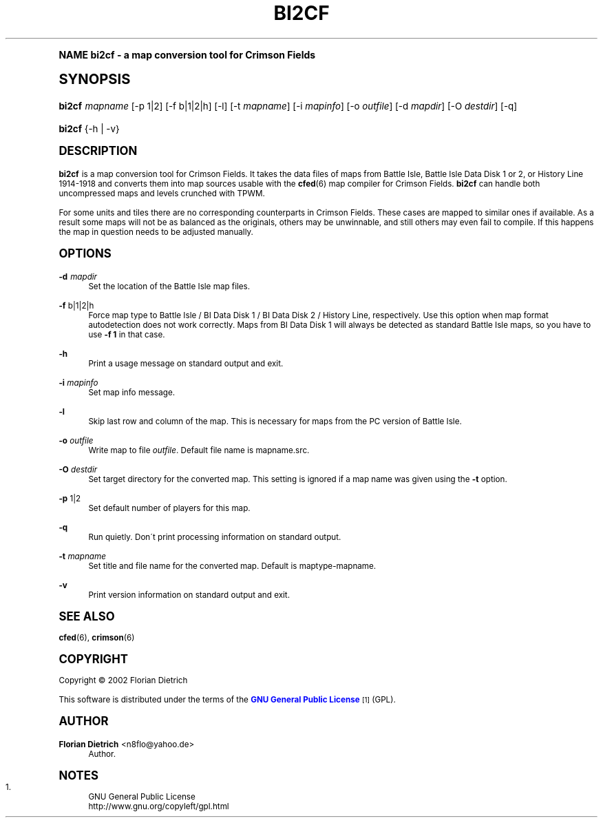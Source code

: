 .\"     Title: bi2cf
.\"    Author: Florian Dietrich <n8flo@yahoo.de>
.\" Generator: DocBook XSL Stylesheets v1.74.0 <http://docbook.sf.net/>
.\"      Date: Jan 30 2003
.\"    Manual: [FIXME: manual]
.\"    Source: [FIXME: source]
.\"  Language: English
.\"
.TH "BI2CF" "6" "Jan 30 2003" "[FIXME: source]" "[FIXME: manual]"
.\" -----------------------------------------------------------------
.\" * (re)Define some macros
.\" -----------------------------------------------------------------
.\" ~~~~~~~~~~~~~~~~~~~~~~~~~~~~~~~~~~~~~~~~~~~~~~~~~~~~~~~~~~~~~~~~~
.\" toupper - uppercase a string (locale-aware)
.\" ~~~~~~~~~~~~~~~~~~~~~~~~~~~~~~~~~~~~~~~~~~~~~~~~~~~~~~~~~~~~~~~~~
.de toupper
.tr aAbBcCdDeEfFgGhHiIjJkKlLmMnNoOpPqQrRsStTuUvVwWxXyYzZ
\\$*
.tr aabbccddeeffgghhiijjkkllmmnnooppqqrrssttuuvvwwxxyyzz
..
.\" ~~~~~~~~~~~~~~~~~~~~~~~~~~~~~~~~~~~~~~~~~~~~~~~~~~~~~~~~~~~~~~~~~
.\" SH-xref - format a cross-reference to an SH section
.\" ~~~~~~~~~~~~~~~~~~~~~~~~~~~~~~~~~~~~~~~~~~~~~~~~~~~~~~~~~~~~~~~~~
.de SH-xref
.ie n \{\
.\}
.toupper \\$*
.el \{\
\\$*
.\}
..
.\" ~~~~~~~~~~~~~~~~~~~~~~~~~~~~~~~~~~~~~~~~~~~~~~~~~~~~~~~~~~~~~~~~~
.\" SH - level-one heading that works better for non-TTY output
.\" ~~~~~~~~~~~~~~~~~~~~~~~~~~~~~~~~~~~~~~~~~~~~~~~~~~~~~~~~~~~~~~~~~
.de1 SH
.\" put an extra blank line of space above the head in non-TTY output
.if t \{\
.sp 1
.\}
.sp \\n[PD]u
.nr an-level 1
.set-an-margin
.nr an-prevailing-indent \\n[IN]
.fi
.in \\n[an-margin]u
.ti 0
.HTML-TAG ".NH \\n[an-level]"
.it 1 an-trap
.nr an-no-space-flag 1
.nr an-break-flag 1
\." make the size of the head bigger
.ps +3
.ft B
.ne (2v + 1u)
.ie n \{\
.\" if n (TTY output), use uppercase
.toupper \\$*
.\}
.el \{\
.nr an-break-flag 0
.\" if not n (not TTY), use normal case (not uppercase)
\\$1
.in \\n[an-margin]u
.ti 0
.\" if not n (not TTY), put a border/line under subheading
.sp -.6
\l'\n(.lu'
.\}
..
.\" ~~~~~~~~~~~~~~~~~~~~~~~~~~~~~~~~~~~~~~~~~~~~~~~~~~~~~~~~~~~~~~~~~
.\" SS - level-two heading that works better for non-TTY output
.\" ~~~~~~~~~~~~~~~~~~~~~~~~~~~~~~~~~~~~~~~~~~~~~~~~~~~~~~~~~~~~~~~~~
.de1 SS
.sp \\n[PD]u
.nr an-level 1
.set-an-margin
.nr an-prevailing-indent \\n[IN]
.fi
.in \\n[IN]u
.ti \\n[SN]u
.it 1 an-trap
.nr an-no-space-flag 1
.nr an-break-flag 1
.ps \\n[PS-SS]u
\." make the size of the head bigger
.ps +2
.ft B
.ne (2v + 1u)
.if \\n[.$] \&\\$*
..
.\" ~~~~~~~~~~~~~~~~~~~~~~~~~~~~~~~~~~~~~~~~~~~~~~~~~~~~~~~~~~~~~~~~~
.\" BB/BE - put background/screen (filled box) around block of text
.\" ~~~~~~~~~~~~~~~~~~~~~~~~~~~~~~~~~~~~~~~~~~~~~~~~~~~~~~~~~~~~~~~~~
.de BB
.if t \{\
.sp -.5
.br
.in +2n
.ll -2n
.gcolor red
.di BX
.\}
..
.de EB
.if t \{\
.if "\\$2"adjust-for-leading-newline" \{\
.sp -1
.\}
.br
.di
.in
.ll
.gcolor
.nr BW \\n(.lu-\\n(.i
.nr BH \\n(dn+.5v
.ne \\n(BHu+.5v
.ie "\\$2"adjust-for-leading-newline" \{\
\M[\\$1]\h'1n'\v'+.5v'\D'P \\n(BWu 0 0 \\n(BHu -\\n(BWu 0 0 -\\n(BHu'\M[]
.\}
.el \{\
\M[\\$1]\h'1n'\v'-.5v'\D'P \\n(BWu 0 0 \\n(BHu -\\n(BWu 0 0 -\\n(BHu'\M[]
.\}
.in 0
.sp -.5v
.nf
.BX
.in
.sp .5v
.fi
.\}
..
.\" ~~~~~~~~~~~~~~~~~~~~~~~~~~~~~~~~~~~~~~~~~~~~~~~~~~~~~~~~~~~~~~~~~
.\" BM/EM - put colored marker in margin next to block of text
.\" ~~~~~~~~~~~~~~~~~~~~~~~~~~~~~~~~~~~~~~~~~~~~~~~~~~~~~~~~~~~~~~~~~
.de BM
.if t \{\
.br
.ll -2n
.gcolor red
.di BX
.\}
..
.de EM
.if t \{\
.br
.di
.ll
.gcolor
.nr BH \\n(dn
.ne \\n(BHu
\M[\\$1]\D'P -.75n 0 0 \\n(BHu -(\\n[.i]u - \\n(INu - .75n) 0 0 -\\n(BHu'\M[]
.in 0
.nf
.BX
.in
.fi
.\}
..
.\" -----------------------------------------------------------------
.\" * set default formatting
.\" -----------------------------------------------------------------
.\" disable hyphenation
.nh
.\" disable justification (adjust text to left margin only)
.ad l
.\" -----------------------------------------------------------------
.\" * MAIN CONTENT STARTS HERE *
.\" -----------------------------------------------------------------
.SH "Name"
bi2cf \- a map conversion tool for Crimson Fields
.SH "Synopsis"
.fam C
.HP \w'\fBbi2cf\fR\ 'u
\fBbi2cf\fR \fImapname\fR [\-p\ 1|2] [\-f\ b|1|2|h] [\-l] [\-t\ \fImapname\fR] [\-i\ \fImapinfo\fR] [\-o\ \fIoutfile\fR] [\-d\ \fImapdir\fR] [\-O\ \fIdestdir\fR] [\-q]
.fam
.fam C
.HP \w'\fBbi2cf\fR\ 'u
\fBbi2cf\fR {\-h | \-v}
.fam
.SH "Description"
.PP
\fBbi2cf\fR
is a map conversion tool for Crimson Fields\&. It takes the data files of maps from Battle Isle, Battle Isle Data Disk 1 or 2, or History Line 1914\-1918 and converts them into map sources usable with the
\fBcfed\fR(6)
map compiler for Crimson Fields\&.
\fBbi2cf\fR
can handle both uncompressed maps and levels crunched with TPWM\&.
.PP
For some units and tiles there are no corresponding counterparts in Crimson Fields\&. These cases are mapped to similar ones if available\&. As a result some maps will not be as balanced as the originals, others may be unwinnable, and still others may even fail to compile\&. If this happens the map in question needs to be adjusted manually\&.
.SH "Options"
.PP
\fB\-d\fR \fImapdir\fR
.RS 4
Set the location of the Battle Isle map files\&.
.RE
.PP
\fB\-f\fR b|1|2|h
.RS 4
Force map type to Battle Isle / BI Data Disk 1 / BI Data Disk 2 / History Line, respectively\&. Use this option when map format autodetection does not work correctly\&. Maps from BI Data Disk 1 will always be detected as standard Battle Isle maps, so you have to use
\fB\-f 1\fR
in that case\&.
.RE
.PP
\fB\-h\fR
.RS 4
Print a usage message on standard output and exit\&.
.RE
.PP
\fB\-i\fR \fImapinfo\fR
.RS 4
Set map info message\&.
.RE
.PP
\fB\-l\fR
.RS 4
Skip last row and column of the map\&. This is necessary for maps from the PC version of Battle Isle\&.
.RE
.PP
\fB\-o\fR \fIoutfile\fR
.RS 4
Write map to file
\fIoutfile\fR\&. Default file name is
\FCmapname\&.src\F[]\&.
.RE
.PP
\fB\-O\fR \fIdestdir\fR
.RS 4
Set target directory for the converted map\&. This setting is ignored if a map name was given using the
\fB\-t\fR
option\&.
.RE
.PP
\fB\-p\fR 1|2
.RS 4
Set default number of players for this map\&.
.RE
.PP
\fB\-q\fR
.RS 4
Run quietly\&. Don\'t print processing information on standard output\&.
.RE
.PP
\fB\-t\fR \fImapname\fR
.RS 4
Set title and file name for the converted map\&. Default is
\FCmaptype\-mapname\F[]\&.
.RE
.PP
\fB\-v\fR
.RS 4
Print version information on standard output and exit\&.
.RE
.SH "See Also"
.PP

\fBcfed\fR(6),
\fBcrimson\fR(6)
.SH "Copyright"
.PP
Copyright \(co 2002 Florian Dietrich
.PP
This software is distributed under the terms of the
\m[blue]\fBGNU General Public License\fR\m[]\&\s-2\u[1]\d\s+2
(GPL)\&.
.SH "Author"
.PP
\fBFlorian Dietrich\fR <\&n8flo@yahoo\&.de\&>
.RS 4
Author.
.RE
.SH "Notes"
.IP " 1." 4
GNU General Public License
.RS 4
\%http://www.gnu.org/copyleft/gpl.html
.RE
